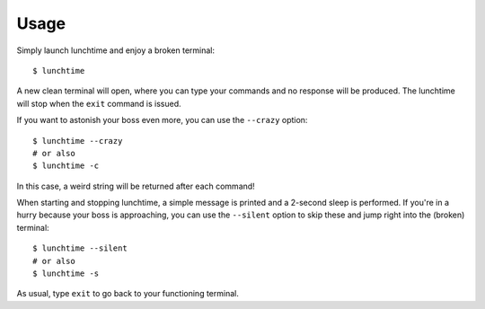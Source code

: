 =====
Usage
=====

Simply launch lunchtime and enjoy a broken terminal::

    $ lunchtime

A new clean terminal will open, where you can type your commands and no response will be produced. The lunchtime will stop when the ``exit`` command is issued.

If you want to astonish your boss even more, you can use the ``--crazy`` option::

    $ lunchtime --crazy
    # or also
    $ lunchtime -c

In this case, a weird string will be returned after each command!

When starting and stopping lunchtime, a simple message is printed and a 2-second sleep is performed. If you're in a hurry because your boss is approaching, you can use the ``--silent`` option to skip these and jump right into the (broken) terminal::

    $ lunchtime --silent
    # or also
    $ lunchtime -s

As usual, type ``exit`` to go back to your functioning terminal.
